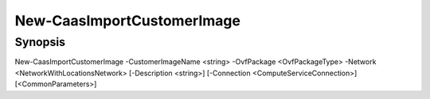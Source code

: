 ﻿New-CaasImportCustomerImage
===================

Synopsis
--------


New-CaasImportCustomerImage -CustomerImageName <string> -OvfPackage <OvfPackageType> -Network <NetworkWithLocationsNetwork> [-Description <string>] [-Connection <ComputeServiceConnection>] [<CommonParameters>]


